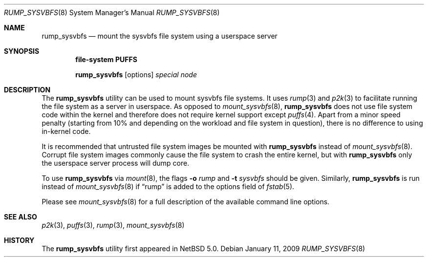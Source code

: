 .\"	$NetBSD: rump_sysvbfs.8,v 1.6 2009/01/11 22:03:15 wiz Exp $
.\"
.\"	WARNING: GENERATED FILE, DO NOT EDIT
.\"	INSTEAD, EDIT makerumpmanpages.sh AND REGEN
.\"
.\" Copyright (c) 2008 Antti Kantee. All rights reserved.
.\"
.\" Redistribution and use in source and binary forms, with or without
.\" modification, are permitted provided that the following conditions
.\" are met:
.\" 1. Redistributions of source code must retain the above copyright
.\" notice, this list of conditions and the following disclaimer.
.\" 2. Redistributions in binary form must reproduce the above copyright
.\" notice, this list of conditions and the following disclaimer in the
.\" documentation and/or other materials provided with the distribution.
.\"
.\" THIS SOFTWARE IS PROVIDED BY THE AUTHOR AND CONTRIBUTORS "AS IS" AND
.\" ANY EXPRESS OR IMPLIED WARRANTIES, INCLUDING, BUT NOT LIMITED TO, THE
.\" IMPLIED WARRANTIES OF MERCHANTABILITY AND FITNESS FOR A PARTICULAR PURPOSE
.\" ARE DISCLAIMED. IN NO EVENT SHALL THE AUTHOR OR CONTRIBUTORS BE LIABLE
.\" FOR ANY DIRECT, INDIRECT, INCIDENTAL, SPECIAL, EXEMPLARY, OR CONSEQUENTIAL
.\" DAMAGES (INCLUDING, BUT NOT LIMITED TO, PROCUREMENT OF SUBSTITUTE GOODS
.\" OR SERVICES; LOSS OF USE, DATA, OR PROFITS; OR BUSINESS INTERRUPTION)
.\" HOWEVER CAUSED AND ON ANY THEORY OF LIABILITY, WHETHER IN CONTRACT, STRICT
.\" LIABILITY, OR TORT (INCLUDING NEGLIGENCE OR OTHERWISE) ARISING IN ANY WAY
.\" OUT OF THE USE OF THIS SOFTWARE, EVEN IF ADVISED OF THE POSSIBILITY OF
.\" SUCH DAMAGE.
.\"
.Dd January 11, 2009
.Dt RUMP_SYSVBFS 8
.Os
.Sh NAME
.Nm rump_sysvbfs
.Nd mount the sysvbfs file system using a userspace server
.Sh SYNOPSIS
.Cd "file-system PUFFS"
.Pp
.Nm
.Op options
.Ar special
.Ar node
.Sh DESCRIPTION
The
.Nm
utility can be used to mount sysvbfs file systems.
It uses
.Xr rump 3
and
.Xr p2k 3
to facilitate running the file system as a server in userspace.
As opposed to
.Xr mount_sysvbfs 8 ,
.Nm
does not use file system code within the kernel and therefore does
not require kernel support except
.Xr puffs 4 .
Apart from a minor speed penalty (starting from 10% and depending
on the workload and file system in question), there is no difference
to using in-kernel code.
.Pp
It is recommended that untrusted file system images be mounted with
.Nm
instead of
.Xr mount_sysvbfs 8 .
Corrupt file system images commonly cause the file system
to crash the entire kernel, but with
.Nm
only the userspace server process will dump core.
.Pp
To use
.Nm
via
.Xr mount 8 ,
the flags
.Fl o Ar rump
and
.Fl t Ar sysvbfs
should be given.
Similarly,
.Nm
is run instead of
.Xr mount_sysvbfs 8
if
.Dq rump
is added to the options field of
.Xr fstab 5 .
.Pp
Please see
.Xr mount_sysvbfs 8
for a full description of the available command line options.
.Sh SEE ALSO
.Xr p2k 3 ,
.Xr puffs 3 ,
.Xr rump 3 ,
.Xr mount_sysvbfs 8
.Sh HISTORY
The
.Nm
utility first appeared in
.Nx 5.0 .
